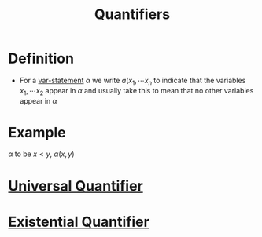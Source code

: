 :PROPERTIES:
:ID:       131ece2d-0cf3-4894-9c46-bba36fa3a2d8
:END:
#+title: Quantifiers
#+filetags: logic

* Definition
- For a [[id:ac356044-060c-4b67-84f2-6361c9c574bb][var-statement]] \(\alpha\) we write \(a(x_1,\cdots x_n\) to indicate that the variables \(x_1,\cdots x_2\) appear in \(\alpha\) and usually take this to mean that no other variables appear in \(\alpha\)

* Example
\(\alpha\) to be \(x<y\), \(\alpha(x,y)\)

* [[id:e6724be8-3518-4b0c-a233-f31f593b453b][Universal Quantifier]]
* [[id:dc892d93-3f41-415a-a0cf-f1a669d0bbb7][Existential Quantifier]]
